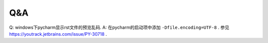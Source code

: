 ===========
Q&A
===========

Q: windows下pycharm显示rst文件的预览乱码.
A: 在pycharm的启动项中添加 ``-Dfile.encoding=UTF-8`` . 参见  https://youtrack.jetbrains.com/issue/PY-30718 .